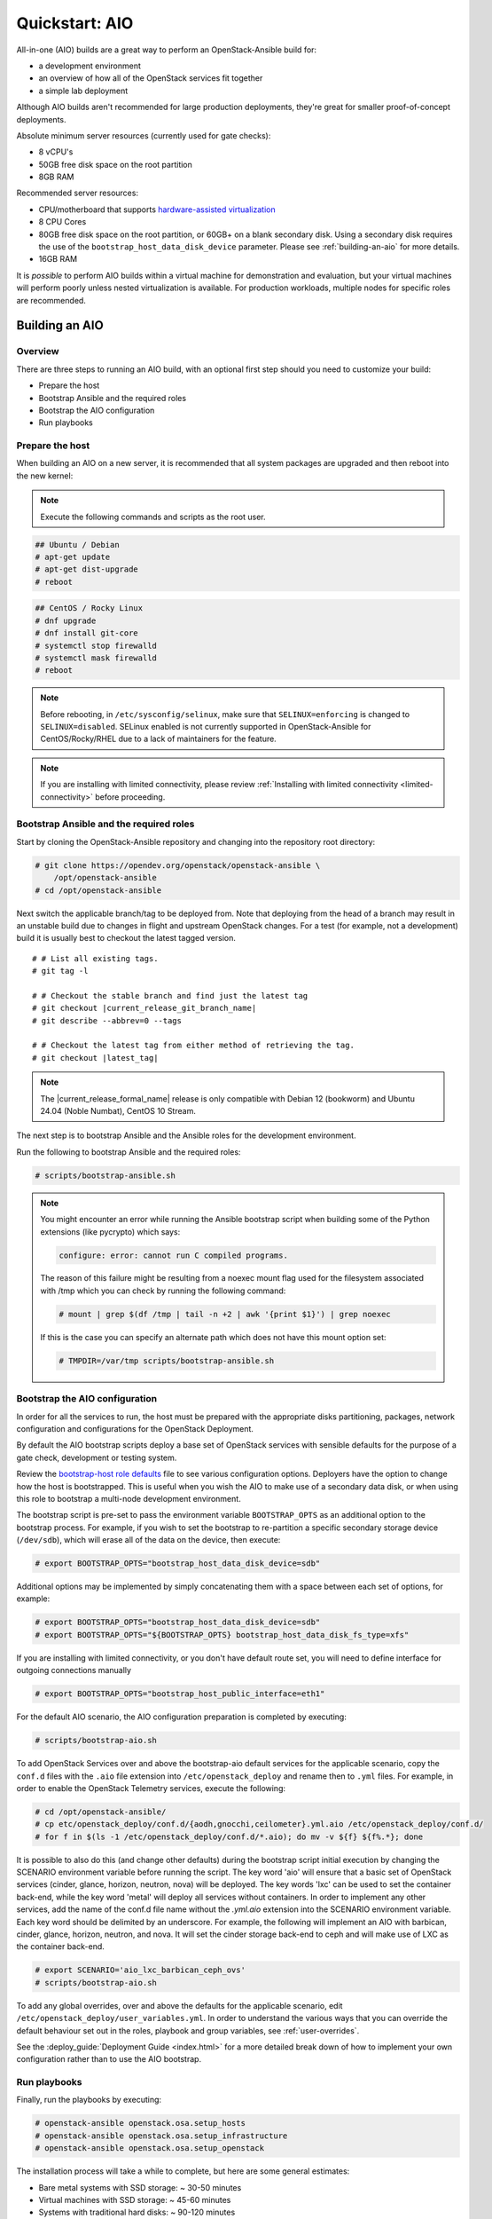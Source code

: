 .. _quickstart-aio:

===============
Quickstart: AIO
===============

All-in-one (AIO) builds are a great way to perform an OpenStack-Ansible build
for:

* a development environment
* an overview of how all of the OpenStack services fit together
* a simple lab deployment

Although AIO builds aren't recommended for large production deployments,
they're great for smaller proof-of-concept deployments.

Absolute minimum server resources (currently used for gate checks):

* 8 vCPU's
* 50GB free disk space on the root partition
* 8GB RAM

Recommended server resources:

* CPU/motherboard that supports `hardware-assisted virtualization`_
* 8 CPU Cores
* 80GB free disk space on the root partition, or 60GB+ on a blank
  secondary disk. Using a secondary disk requires the use of the
  ``bootstrap_host_data_disk_device`` parameter. Please see
  :ref:`building-an-aio` for more details.
* 16GB RAM

It is `possible` to perform AIO builds within a virtual machine for
demonstration and evaluation, but your virtual machines will perform poorly
unless nested virtualization is available. For production workloads, multiple
nodes for specific roles are recommended.

.. _hardware-assisted virtualization: https://en.wikipedia.org/wiki/Hardware-assisted_virtualization

.. _building-an-aio:

Building an AIO
---------------

Overview
~~~~~~~~

There are three steps to running an AIO build, with an optional first step
should you need to customize your build:

* Prepare the host
* Bootstrap Ansible and the required roles
* Bootstrap the AIO configuration
* Run playbooks

Prepare the host
~~~~~~~~~~~~~~~~

When building an AIO on a new server, it is recommended that all
system packages are upgraded and then reboot into the new kernel:

.. note:: Execute the following commands and scripts as the root user.

.. code-block:: shell-session

   ## Ubuntu / Debian
   # apt-get update
   # apt-get dist-upgrade
   # reboot

.. code-block:: shell-session

   ## CentOS / Rocky Linux
   # dnf upgrade
   # dnf install git-core
   # systemctl stop firewalld
   # systemctl mask firewalld
   # reboot

.. note::

   Before rebooting, in ``/etc/sysconfig/selinux``, make sure that
   ``SELINUX=enforcing`` is changed to ``SELINUX=disabled``.
   SELinux enabled is not currently supported in OpenStack-Ansible
   for CentOS/Rocky/RHEL due to a lack of maintainers for the feature.


.. note::

   If you are installing with limited connectivity, please review :ref:`Installing
   with limited connectivity <limited-connectivity>` before proceeding.

Bootstrap Ansible and the required roles
~~~~~~~~~~~~~~~~~~~~~~~~~~~~~~~~~~~~~~~~

Start by cloning the OpenStack-Ansible repository and changing into the
repository root directory:

.. code-block:: shell-session

   # git clone https://opendev.org/openstack/openstack-ansible \
       /opt/openstack-ansible
   # cd /opt/openstack-ansible

Next switch the applicable branch/tag to be deployed from. Note that
deploying from the head of a branch may result in an unstable build due to
changes in flight and upstream OpenStack changes. For a test (for example,
not a development) build it is usually best to checkout the latest tagged
version.

.. parsed-literal::

   # # List all existing tags.
   # git tag -l

   # # Checkout the stable branch and find just the latest tag
   # git checkout |current_release_git_branch_name|
   # git describe --abbrev=0 --tags

   # # Checkout the latest tag from either method of retrieving the tag.
   # git checkout |latest_tag|

.. note::
   The |current_release_formal_name| release is only compatible with
   Debian 12 (bookworm) and Ubuntu 24.04 (Noble Numbat), CentOS 10 Stream.

The next step is to bootstrap Ansible and the Ansible roles for the
development environment.

Run the following to bootstrap Ansible and the required roles:

.. code-block:: shell-session

   # scripts/bootstrap-ansible.sh

.. note::
  You might encounter an error while running the Ansible bootstrap script
  when building some of the Python extensions (like pycrypto) which says:

  .. code-block:: shell-session

     configure: error: cannot run C compiled programs.

  The reason of this failure might be resulting from a noexec mount flag
  used for the filesystem associated with /tmp which you can check by
  running the following command:

  .. code-block:: shell-session

     # mount | grep $(df /tmp | tail -n +2 | awk '{print $1}') | grep noexec

  If this is the case you can specify an alternate path which does not
  have this mount option set:

  .. code-block:: shell-session

     # TMPDIR=/var/tmp scripts/bootstrap-ansible.sh

Bootstrap the AIO configuration
~~~~~~~~~~~~~~~~~~~~~~~~~~~~~~~

In order for all the services to run, the host must be prepared with the
appropriate disks partitioning, packages, network configuration and
configurations for the OpenStack Deployment.

By default the AIO bootstrap scripts deploy a base set of OpenStack services
with sensible defaults for the purpose of a gate check, development or testing
system.

Review the `bootstrap-host role defaults`_ file to see various configuration
options. Deployers have the option to change how the host is bootstrapped.
This is useful when you wish the AIO to make use of a secondary data disk,
or when using this role to bootstrap a multi-node development environment.

.. _bootstrap-host role defaults: https://opendev.org/openstack/openstack-ansible/src/tests/roles/bootstrap-host/defaults/main.yml

The bootstrap script is pre-set to pass the environment variable
``BOOTSTRAP_OPTS`` as an additional option to the bootstrap process. For
example, if you wish to set the bootstrap to re-partition a specific
secondary storage device (``/dev/sdb``), which will erase all of the data
on the device, then execute:

.. code-block:: shell-session

   # export BOOTSTRAP_OPTS="bootstrap_host_data_disk_device=sdb"

Additional options may be implemented by simply concatenating them with
a space between each set of options, for example:

.. code-block:: shell-session

   # export BOOTSTRAP_OPTS="bootstrap_host_data_disk_device=sdb"
   # export BOOTSTRAP_OPTS="${BOOTSTRAP_OPTS} bootstrap_host_data_disk_fs_type=xfs"

If you are installing with limited connectivity, or you don't have default
route set, you will need to define interface for outgoing connections manually

.. code-block:: shell-session

   # export BOOTSTRAP_OPTS="bootstrap_host_public_interface=eth1"

For the default AIO scenario, the AIO configuration preparation is completed by
executing:

.. code-block:: shell-session

   # scripts/bootstrap-aio.sh

To add OpenStack Services over and above the bootstrap-aio default services
for the applicable scenario, copy the ``conf.d`` files with the ``.aio`` file
extension into ``/etc/openstack_deploy`` and rename then to ``.yml`` files.
For example, in order to enable the OpenStack Telemetry services, execute the
following:

.. code-block:: shell-session

   # cd /opt/openstack-ansible/
   # cp etc/openstack_deploy/conf.d/{aodh,gnocchi,ceilometer}.yml.aio /etc/openstack_deploy/conf.d/
   # for f in $(ls -1 /etc/openstack_deploy/conf.d/*.aio); do mv -v ${f} ${f%.*}; done

It is possible to also do this (and change other defaults) during the bootstrap
script initial execution by changing the SCENARIO environment variable before
running the script. The key word 'aio' will ensure that a basic set of
OpenStack services (cinder, glance, horizon, neutron, nova) will be deployed.
The key words 'lxc' can be used to set the container back-end,
while the key word 'metal' will deploy all services without containers. In
order to implement any other services, add the name of the conf.d file name
without the `.yml.aio` extension into the SCENARIO environment variable. Each
key word should be delimited by an underscore. For example, the following will
implement an AIO with barbican, cinder, glance, horizon, neutron, and nova. It
will set the cinder storage back-end to ceph and will make use of LXC as the
container back-end.

.. code-block:: shell-session

   # export SCENARIO='aio_lxc_barbican_ceph_ovs'
   # scripts/bootstrap-aio.sh

To add any global overrides, over and above the defaults for the applicable
scenario, edit ``/etc/openstack_deploy/user_variables.yml``. In order to
understand the various ways that you can override the default behaviour
set out in the roles, playbook and group variables, see :ref:`user-overrides`.

See the :deploy_guide:`Deployment Guide <index.html>` for a more detailed break
down of how to implement your own configuration rather than to use the AIO
bootstrap.

Run playbooks
~~~~~~~~~~~~~

Finally, run the playbooks by executing:

.. code-block:: shell-session

   # openstack-ansible openstack.osa.setup_hosts
   # openstack-ansible openstack.osa.setup_infrastructure
   # openstack-ansible openstack.osa.setup_openstack

The installation process will take a while to complete, but here are some
general estimates:

* Bare metal systems with SSD storage: ~ 30-50 minutes
* Virtual machines with SSD storage: ~ 45-60 minutes
* Systems with traditional hard disks: ~ 90-120 minutes

Once the playbooks have fully executed, it is possible to experiment with
various settings changes in ``/etc/openstack_deploy/user_variables.yml`` and
only run individual playbooks. For example, to run the playbook for the
Keystone service, execute:

.. code-block:: shell-session

   # cd /opt/openstack-ansible/playbooks
   # openstack-ansible os-keystone-install.yml

Interacting with an AIO
-----------------------

Once an AIO has been deployed, you most likely want to interact with it. You
can do this via the web interface or one of the many clients or libraries that
exist for OpenStack.

Using a GUI
~~~~~~~~~~~

The Horizon web interface provides a graphical interface for interacting with
the AIO deployment. By default, the Horizon API is available on port 443 of the
host (or port 80, if SSL certificate configuration was disabled). As such, to
interact with Horizon, simply browse to the IP of the host.

.. note::

   If the AIO was deployed in a cloud VM, you may need to configure security
   groups or firewall rules to allow access to the HTTP(S) ports. For example,
   if the AIO was deployed in an OpenStack VM, you can create and apply a
   suitable security group for interacting with Horizon like so:

   .. code-block:: shell-session

      $ openstack security group create http \
          --description 'Allow HTTP and HTTPS access'
      $ openstack security group rule create http \
          --protocol tcp --dst-port 80 --remote-ip 0.0.0.0/0
      $ openstack security group rule create http \
          --protocol tcp --dst-port 443 --remote-ip 0.0.0.0/0
      $ openstack server add security group $SERVER http

   A list of service ports can be found in the `OpenStack Install Guide`__.

   .. __: https://docs.openstack.org/install-guide/firewalls-default-ports.html

This will present a login page. By default, OpenStack-Ansible create a user
called ``admin``. The password will be the value of the
``keystone_auth_admin_password`` variable. If you did not configure this
variable, OpenStack-Ansible auto-generates one. You can view the configured
password in the ``/etc/openstack_deploy/user_secrets.yml`` file.

.. code-block:: shell-session

   # grep admin_pass /etc/openstack_deploy/user_secrets.yml
   heat_stack_domain_admin_password: <redacted>
   keystone_auth_admin_password: <redacted>
   radosgw_admin_password: <redacted>

Using this username and password combination, log in to Horizon.

Using a client or library
~~~~~~~~~~~~~~~~~~~~~~~~~

There are a variety of clients and libraries available for interacting with an
OpenStack deployment, including as `openstackclient`__, `openstacksdk`__, or
`gophercloud`__. These are typically configured using either environment
variables sourced from an ``openrc`` file or the newer ``clouds.yaml`` file.

.. __: https://opendev.org/openstack/python-openstackclient
.. __: https://opendev.org/openstack/openstacksdk
.. __: https://github.com/gophercloud/gophercloud

OpenStack-Ansible provides the ``openstack_openrc`` role for creating these
configuration files as well as a number of utilities such as *openstackclient*.
If the AIO deployment using the ``lxc`` scenario (the default), these will be
availably in the utility container.

.. code-block:: shell-session

   $ lxc-attach -n `lxc-ls -1 | grep utility`

   # ls /root/openrc
   /root/openrc

   # ls /root/.config/openstack/clouds.yaml
   /root/.config/openstack/clouds.yaml

   # export OS_CLOUD=default
   # openstack project list -c Name -f value
   service
   admin

Alternatively, if the AIO was deployed using the ``metal`` scenario, these
files will be available on the host itself.

.. code-block:: shell-session

   # ls /root/openrc
   /root/openrc

   # ls /root/.config/openstack/clouds.yaml
   /root/.config/openstack/clouds.yaml

If you wish to access the AIO deployment from another host - perhaps your local
workstation - you will need either an ``openrc`` file or ``clouds.yaml`` file.
You can download an ``openrc`` file from Horizon: simply click the User
dropdown in the top-right corner and select ``OpenStack RC File``.

.. important::

   You may be tempted to copy the ``openrc`` or ``clouds.yaml`` files created
   by the ``openstack_openrc`` role. However, these files use the ``internal``
   `interface`__ by default. This interface use the management network
   (``172.29.236.0/22``) , which is not routable from outside the host. If you
   wish to use these files, you will need to change the interface to
   ``public``.

   .. __: https://docs.openstack.org/keystone/latest/contributor/service-catalog.html#endpoints

.. note::

   If the AIO was deployed in a cloud VM, you may need to configure security
   groups or firewall rules to allow access to the various sevice ports. For
   example, if the AIO was deployed in an OpenStack VM, you can create and
   apply a suitable security group for interacting the core services like so:

   .. code-block:: shell-session

      $ openstack security group create openstack-apis \
          --description 'Allow access to various OpenStack services'
      $ for port in 8774 8776 9292 9696 5000 8780; do
          openstack security group rule create openstack-apis \
            --protocol tcp --dst-port ${port}:${port} --remote-ip 0.0.0.0/0
        done
      $ openstack server add security group $SERVER openstack-apis

   A list of service ports can be found in the `OpenStack Install Guide`__.

   .. __: https://docs.openstack.org/install-guide/firewalls-default-ports.html

.. note::

   If you have enabled SSL certificate configuration (default), all services
   will use self-signed certificates. While the host is configured to trust
   these certificates, this is not the case for other hosts. This will result
   in HTTPS errors when attempting to interact with the cloud. To resolve this
   issue, you will need to manually configure certificates on other hosts or
   ignore SSL issues. To use the self-signed certificate, first copy it to the
   other hosts. The name and location of the generated certificate are
   configured by the ``pki_authorities`` and ``pki_trust_store_location``
   variables respectively, which are used by the ``pki`` role provided by
   `ansible-role-pki`__. On an Ubuntu 24.04 host, these will default to
   ``ExampleCorpRoot`` and ``/usr/local/share/ca-certificates``, respectively.
   For example:

   .. code-block:: shell-session

      $ scp aio:/usr/local/share/ca-certificates/ExampleCorpRoot.crt ~/.config/openstack/aio.crt

   .. __: https://opendev.org/openstack/ansible-role-pki

   Once this is done, configure the ``cacert`` value in the the definition for
   your cloud in ``clouds.yaml``. For example:

   .. code-block:: yaml

      clouds:
        aio:
          # ...
          cacert: /home/<username>/.config/openstack/aio.crt

   Alternatively, you can simply ignore SSL issues by setting ``verify: false``
   in the definition for your cloud in ``clouds.yaml``. This will disable SSL
   verification entirely for this cloud. For example:

   .. code-block:: yaml

      clouds:
        aio:
          # ...
          verify: false

   Finally, you can also opt to disable SSL certificate configuration during
   initial deployment or opt to use an external certificate authority for
   signing, such as Let's Encrypt. Both topics are outside the scope of this
   document.

   More information about SSL certificate configuration can be found in the
   :ref:`securing-services-with-ssl-certificates`.

Once one of these files have been created, you can use it to interact with your
deployment using most standard clients and libraries. For example, to list
available projects using *openstackclient*:

.. code-block:: shell-session

   $ export OS_CLOUD=aio
   $ openstack project list -c Name -f value
   service
   admin

Rebooting an AIO
----------------

As the AIO includes all three cluster members of MariaDB/Galera, the cluster
has to be re-initialized after the host is rebooted.

This is done by executing the following:

.. code-block:: shell-session

   # cd /opt/openstack-ansible/playbooks
   # openstack-ansible -e galera_ignore_cluster_state=true galera-install.yml

If this fails to get the database cluster back into a running state, then
please make use of the :ref:`galera-cluster-recovery`
section in the :ref:`operations-guide`.

Rebuilding an AIO
-----------------

Sometimes it may be useful to destroy all the containers and rebuild the AIO.
While it is preferred that the AIO is entirely destroyed and rebuilt, this
isn't always practical. As such the following may be executed instead:

.. code-block:: shell-session

   # # Move to the playbooks directory.
   # cd /opt/openstack-ansible/playbooks

   # # Destroy all of the running containers.
   # openstack-ansible lxc-containers-destroy.yml

   # # On the host stop all of the services that run locally and not
   # #  within a container.
   # for i in \
          $(ls /etc/init \
            | grep -e "nova\|swift\|neutron\|cinder" \
            | awk -F'.' '{print $1}'); do \
       service $i stop; \
     done

   # # Uninstall the core services that were installed.
   # for i in $(pip freeze | grep -e "nova\|neutron\|keystone\|swift\|cinder"); do \
       pip uninstall -y $i; done

   # # Remove crusty directories.
   # rm -rf /openstack /etc/{neutron,nova,swift,cinder} \
            /var/log/{neutron,nova,swift,cinder}

   # # Remove the pip configuration files on the host
   # rm -rf /root/.pip

   # # Remove the apt package manager proxy
   # rm /etc/apt/apt.conf.d/00apt-cacher-proxy

Should an existing AIO environment need to be reinstalled, the most efficient
method is to destroy the host operating system and start over. For this reason,
AIOs are best run inside of some form of virtual machine or cloud guest.

Reference Diagram for an AIO Build
----------------------------------

Here is a basic diagram that attempts to illustrate what the resulting AIO
deployment looks like.

This diagram is not to scale and is not even 100% accurate, this diagram was
built for informational purposes only and should **ONLY** be used as such.

.. code-block:: text

              ------->[ ETH0 == Public Network ]
              |
              V                        [  *   ] Socket Connections
    [ HOST MACHINE ]                   [ <>v^ ] Network Connections
      *       ^  *
      |       |  |-------------------------------------------------------
      |       |                                                         |
      |       |---------------->[ HAProxy ]                             |
      |                                 ^                               |
      |                                 |                               |
      |                                 V                               |
      |                          (BR-Interfaces)<------                 |
      |                                  ^     *      |                 |
      *-[ LXC ]*--*----------------------|-----|------|----|            |
      |           |                      |     |      |  | |            |
      |           |                      |     |      |  | |            |
      |           |                      |     |      |  | |            |
      |           |                      |     |      V  * |            |
      |           *                      |     |   [ Galera x3 ]        |
      |        [ Memcached ]<------------|     |           |            |
      *-------*[ Rsyslog ]<--------------|--|  |           *            |
      |        [ Repos Server x3 ]<------|  ---|-->[ RabbitMQ x3 ]      |
      |        [ Horizon x2 ]<-----------|  |  |                        |
      |        [ Nova api ec2 ]<---------|--|  |                        |
      |        [ Nova api os ]<----------|->|  |                        |
      |        [ Nova console ]<---------|  |  |                        |
      |        [ Nova Cert ]<------------|->|  |                        |
      |        [ Cinder api ]<-----------|->|  |                        |
      |        [ Glance api ]<-----------|->|  |                        |
      |        [ Heat apis ]<------------|->|  | [ Loop back devices ]*-*
      |        [ Heat engine ]<----------|->|  |    \        \          |
      | ------>[ Nova api metadata ]     |  |  |    { LVM }  { XFS x3 } |
      | |      [ Nova conductor ]<-------|  |  |       *         *      |
      | |----->[ Nova scheduler ]--------|->|  |       |         |      |
      | |      [ Keystone x3 ]<----------|->|  |       |         |      |
      | | |--->[ Neutron agents ]*-------|--|---------------------------*
      | | |    [ Neutron server ]<-------|->|          |         |      |
      | | | |->[ Swift proxy ]<-----------  |          |         |      |
      *-|-|-|-*[ Cinder volume ]*----------------------*         |      |
      | | | |                               |                    |      |
      | | | -----------------------------------------            |      |
      | | ----------------------------------------- |            |      |
      | |          -------------------------|     | |            |      |
      | |          |                              | |            |      |
      | |          V                              | |            *      |
      ---->[ Compute ]*[ Neutron OpenvSwitch ]<---| |->[ Swift storage ]-
